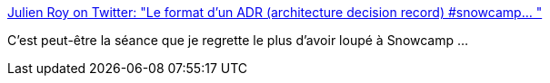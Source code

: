 :jbake-type: post
:jbake-status: published
:jbake-title: Julien Roy on Twitter: "Le format d'un ADR (architecture decision record) #snowcamp… "
:jbake-tags: architecture,décision,documentation,histoire,_mois_févr.,_année_2019
:jbake-date: 2019-02-04
:jbake-depth: ../
:jbake-uri: shaarli/1549302102000.adoc
:jbake-source: https://nicolas-delsaux.hd.free.fr/Shaarli?searchterm=https%3A%2F%2Ftwitter.com%2Fjroy_aka_royto%2Fstatus%2F1088746846745477120&searchtags=architecture+d%C3%A9cision+documentation+histoire+_mois_f%C3%A9vr.+_ann%C3%A9e_2019
:jbake-style: shaarli

https://twitter.com/jroy_aka_royto/status/1088746846745477120[Julien Roy on Twitter: "Le format d'un ADR (architecture decision record) #snowcamp… "]

C'est peut-être la séance que je regrette le plus d'avoir loupé à Snowcamp ...
